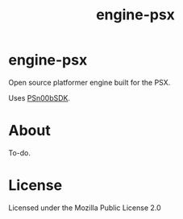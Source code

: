 #+title: engine-psx

* engine-psx

Open source platformer engine built for the PSX.

Uses [[https://github.com/Lameguy64/PSn00bSDK/tree/master][PSn00bSDK]].

* About

To-do.

* License

Licensed under the Mozilla Public License 2.0

